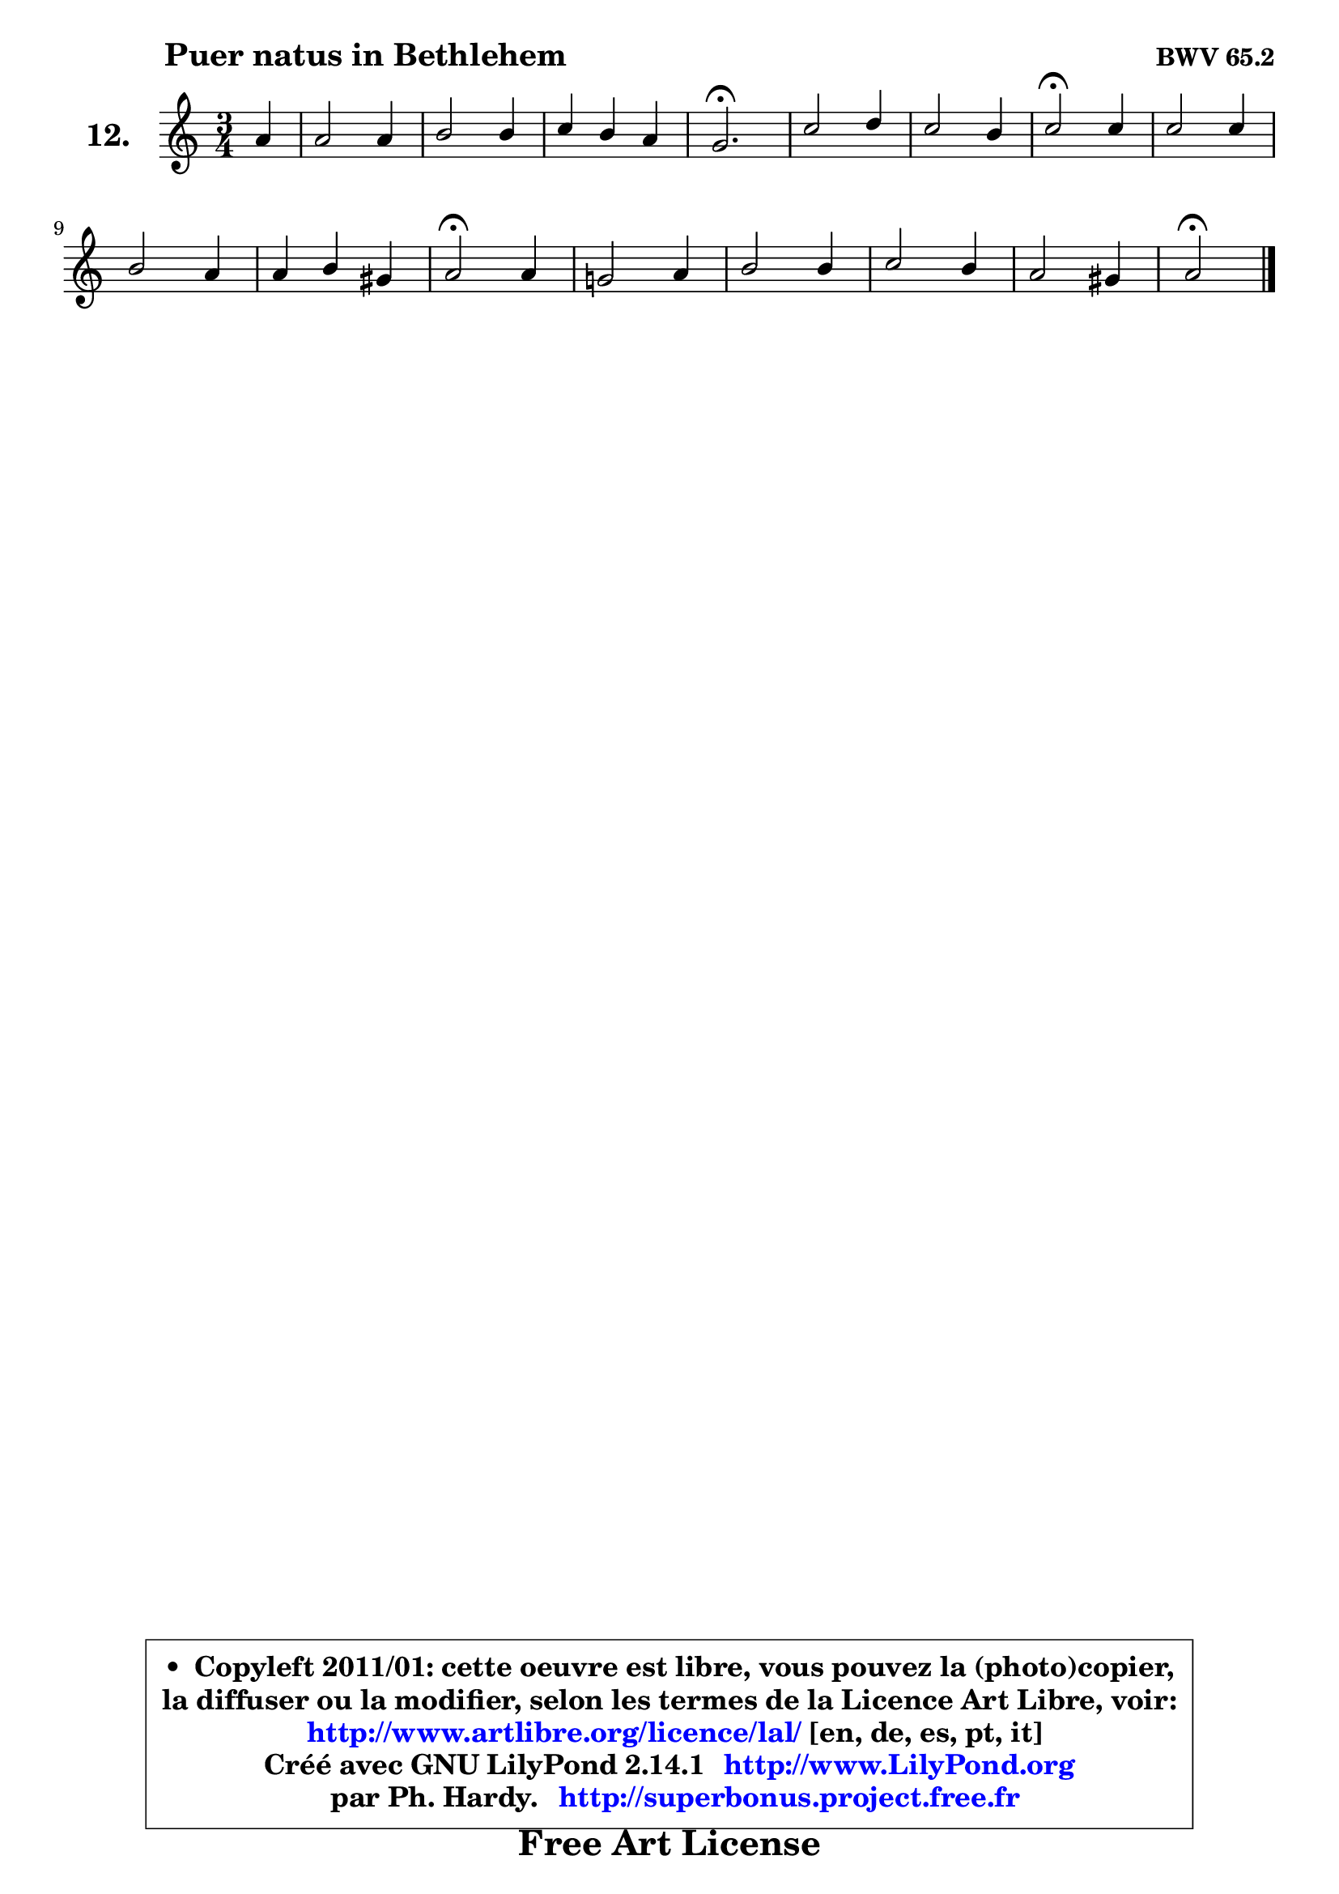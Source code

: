 
\version "2.14.1"

    \paper {
%	system-system-spacing #'padding = #0.1
%	score-system-spacing #'padding = #0.1
%	ragged-bottom = ##f
%	ragged-last-bottom = ##f
	}

    \header {
      opus = \markup { \bold "BWV 65.2" }
      piece = \markup { \hspace #9 \fontsize #2 \bold "Puer natus in Bethlehem" }
      maintainer = "Ph. Hardy"
      maintainerEmail = "superbonus.project@free.fr"
      lastupdated = "2011/Jul/20"
      tagline = \markup { \fontsize #3 \bold "Free Art License" }
      copyright = \markup { \fontsize #3  \bold   \override #'(box-padding .  1.0) \override #'(baseline-skip . 2.9) \box \column { \center-align { \fontsize #-2 \line { • \hspace #0.5 Copyleft 2011/01: cette oeuvre est libre, vous pouvez la (photo)copier, } \line { \fontsize #-2 \line {la diffuser ou la modifier, selon les termes de la Licence Art Libre, voir: } } \line { \fontsize #-2 \with-url #"http://www.artlibre.org/licence/lal/" \line { \fontsize #1 \hspace #1.0 \with-color #blue http://www.artlibre.org/licence/lal/ [en, de, es, pt, it] } } \line { \fontsize #-2 \line { Créé avec GNU LilyPond 2.14.1 \with-url #"http://www.LilyPond.org" \line { \with-color #blue \fontsize #1 \hspace #1.0 \with-color #blue http://www.LilyPond.org } } } \line { \hspace #1.0 \fontsize #-2 \line {par Ph. Hardy. } \line { \fontsize #-2 \with-url #"http://superbonus.project.free.fr" \line { \fontsize #1 \hspace #1.0 \with-color #blue http://superbonus.project.free.fr } } } } } }

	  }

  guidemidi = {
        r4 |
        R2. |
        R2. |
        R2. |
        \tempo 4 = 40 r2. \tempo 4 = 78 |
        R2. |
        R2. |
        \tempo 4 = 34 r2 \tempo 4 = 78 r4 |
        R2. |
        R2. |
        R2. |
        \tempo 4 = 34 r2 \tempo 4 = 78 r4 |
        R2. |
        R2. |
        R2. |
        R2. |
        \tempo 4 = 34 r2 
	}

  upper = {
	\time 3/4
	\key a \minor
	\clef treble
	\partial 4
	\voiceOne
	<< { 
	% SOPRANO
	\set Voice.midiInstrument = "acoustic grand"
	\relative c'' {
        a4 |
        a2 a4 |
        b2 b4 |
        c4 b a |
        g2.\fermata |
        c2 d4 |
        c2 b4 |
        c2\fermata c4 |
        c2 c4 |
        b2 a4 |
        a4 b gis |
        a2\fermata a4 |
        g!2 a4 |
        b2 b4 |
        c2 b4 |
        a2 gis4 |
        a2\fermata
        \bar "|."
	} % fin de relative
	}

%	\context Voice="1" { \voiceTwo 
%	% ALTO
%	\set Voice.midiInstrument = "acoustic grand"
%	\relative c' {
%        e4 |
%        e4 e a |
%        g2 g4 |
%        g2 f4 |
%        e2. |
%        g2 gis4 |
%        a2 g!4 |
%        g2 g4 |
%        a2 fis4 |
%        g2 g4 ~ |
%        g4 fis e |
%        e2 d4 |
%        d4 e d |
%        d2 f4 |
%        e4 f g4 ~ |
%	g4 fis4 e |
%        e2
%        \bar "|."
%	} % fin de relative
%	\oneVoice
%	} >>
 >>
	}

    lower = {
	\time 3/4
	\key a \minor
	\clef bass
	\partial 4
	\voiceOne
	<< { 
	% TENOR
	\set Voice.midiInstrument = "acoustic grand"
	\relative c' {
        c4 |
        c4 c d |
        d2 d4 |
        c4 e c |
        c2. |
        e2. ~ |
	e4 d4 d |
        e2 e4 |
        e4 d d |
        d4 e e |
        d4 b b |
        c2 a4 |
        b4 c a |
        g4 b d |
        c4 d2 |
        c2 b4 |
        cis2
        \bar "|."
	} % fin de relative
	}
	\context Voice="1" { \voiceTwo 
	% BASS
	\set Voice.midiInstrument = "acoustic grand"
	\relative c {
        a4 |
        a'4 g fis |
        g4 d f! |
        e4 c f |
        c2.\fermata |
        c4 c' b |
        a4 fis g |
        c,2\fermata c'4 |
        a4 fis d |
        g4 e cis |
        d4 dis e |
        a,2\fermata f'4 ~ |
        f4 e fis |
        g4 fis gis |
        a4 d, e |
        f4 dis e |
        a,2\fermata
        \bar "|."
	} % fin de relative
	\oneVoice
	} >>
	}


    \score { 

	\new PianoStaff <<
	\set PianoStaff.instrumentName = \markup { \bold \huge "12." }
	\new Staff = "upper" \upper
%	\new Staff = "lower" \lower
	>>

    \layout {
%	ragged-last = ##f
	   }

         } % fin de score

  \score {
\unfoldRepeats { << \guidemidi \upper >> }
    \midi {
    \context {
     \Staff
      \remove "Staff_performer"
               }

     \context {
      \Voice
       \consists "Staff_performer"
                }

     \context { 
      \Score
      tempoWholesPerMinute = #(ly:make-moment 78 4)
		}
	    }
	}


